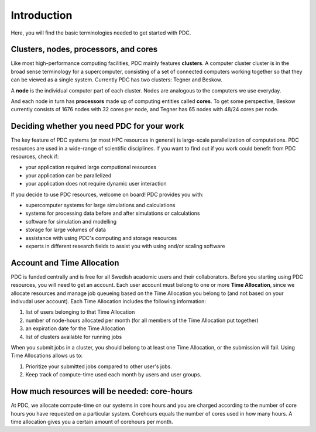.. index:: HPC/PDC Preliminaries
.. _preliminaries:

Introduction
============

Here, you will find the basic terminologies needed to get started with PDC.

Clusters, nodes, processors, and cores
--------------------------------------

.. About basic HPC architecture

Like most high-performance computing facilities, PDC mainly features **clusters**. A computer cluster cluster is in the broad sense terminology for a supercomputer, consisting of a set of connected computers working together so that they can be viewed as a single system. Currently PDC has two clusters: Tegner and Beskow.

A **node** is the individual computer part of each cluster. Nodes are analogous to the computers we use everyday.

And each node in turn has **processors** made up of computing entities called **cores**. To get some perspective, Beskow currently consists of 1676 nodes with 32 cores per node, and Tegner has 65 nodes with 48/24 cores per node.

.. seealso::
   For a more technical overview, please visit the `Resources <https://www.pdc.kth.se/resources>`_ page.

.. Old image: https://drive.google.com/uc?id=0B7GAinAyrwFFR0p5ZU1vREFwWWM

.. image:: https://drive.google.com/uc?id=0B7GAinAyrwFFOVFxQ0NCRTl3czg
   :height: 220px
   :width: 800 px
   :scale: 100 %
   :alt: alternate text
   :align: center

.. TODO: Maybe remove the title 'Supercomputer anatomy'.
.. TODO: Picture does not match well with the text. Explain racks, blades, CPU,..

Deciding whether you need PDC for your work
-------------------------------------------
	    
.. https://www.hpc2n.umu.se/documentation/guides/beginner-guide
   
The key feature of PDC systems (or most HPC resources in general) is large-scale parallelization of computations. PDC resources are used in a wide-range of scientific disciplines. If you want to find out if you work could benefit from PDC resources, check if:

* your application required large computional resources
* your application can be parallelized 
* your application does not require dynamic user interaction

.. anything else?  

If you decide to use PDC resources, welcome on board! PDC provides you with:
   
* supercomputer systems for large simulations and calculations
* systems for processing data before and after simulations or calculations
* software for simulation and modelling
* storage for large volumes of data
* assistance with using PDC's computing and storage resources
* experts in different research fields to assist you with using and/or scaling software	    
	    
Account and Time Allocation
---------------------------

.. You need account. And time allocation.
.. Refer to https://www.pdc.kth.se/support/getting-started-at-pdc
.. Refer to https://www.pdc.kth.se/support/time-allocations/
.. USE EITHER time allocation or CAC consistently.

PDC is funded centrally and is free for all Swedish academic users and their collaborators. Before you starting using PDC resources, you will need to get an account. Each user account must belong to one or more **Time Allocation**, since we allocate resources and manage job queueing based on the Time Allocation you belong to (and not based on your indivudal user account). Each Time Allocation includes the following information:

1. list of users belonging to that Time Allocation
2. number of node-hours allocated per month (for all members of the Time Allocation put together)
3. an expiration date for the Time Allocation
4. list of clusters available for running jobs

When you submit jobs in a cluster, you should belong to at least one Time Allocation, or the submission will fail. Using Time Allocations allows us to:

1. Prioritize your submitted jobs compared to other user's jobs.
2. Keep track of compute-time used each month by users and user groups.

How much resources will be needed: core-hours
---------------------------------------------

At PDC, we allocate compute-time on our systems in core hours and you are charged according to the number of core hours you have requested on a particular system.
Corehours equals the number of cores used in how many hours. A time allocation gives you a certain amount of corehours per month.
